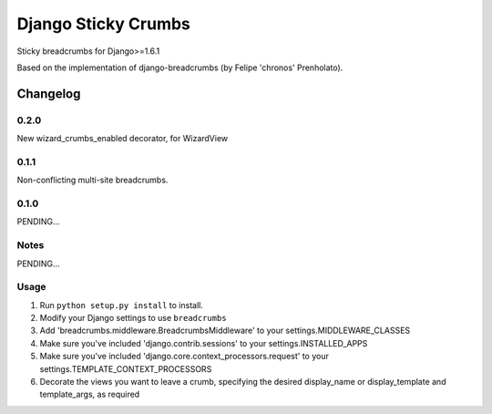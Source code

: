 ==========================
Django Sticky Crumbs
==========================

Sticky breadcrumbs for Django>=1.6.1

Based on the implementation of django-breadcrumbs (by Felipe 'chronos' Prenholato).

Changelog
=========

0.2.0
-----
New wizard_crumbs_enabled decorator, for WizardView

0.1.1
-----
Non-conflicting multi-site breadcrumbs.

0.1.0
-----

PENDING...

Notes
-----

PENDING...

Usage
-----

1. Run ``python setup.py install`` to install.

2. Modify your Django settings to use ``breadcrumbs``

3. Add 'breadcrumbs.middleware.BreadcrumbsMiddleware' to your settings.MIDDLEWARE_CLASSES

4. Make sure you've included 'django.contrib.sessions' to your settings.INSTALLED_APPS

5. Make sure you've included 'django.core.context_processors.request' to your settings.TEMPLATE_CONTEXT_PROCESSORS

6. Decorate the views you want to leave a crumb, specifying the desired display_name or display_template and template_args, as required